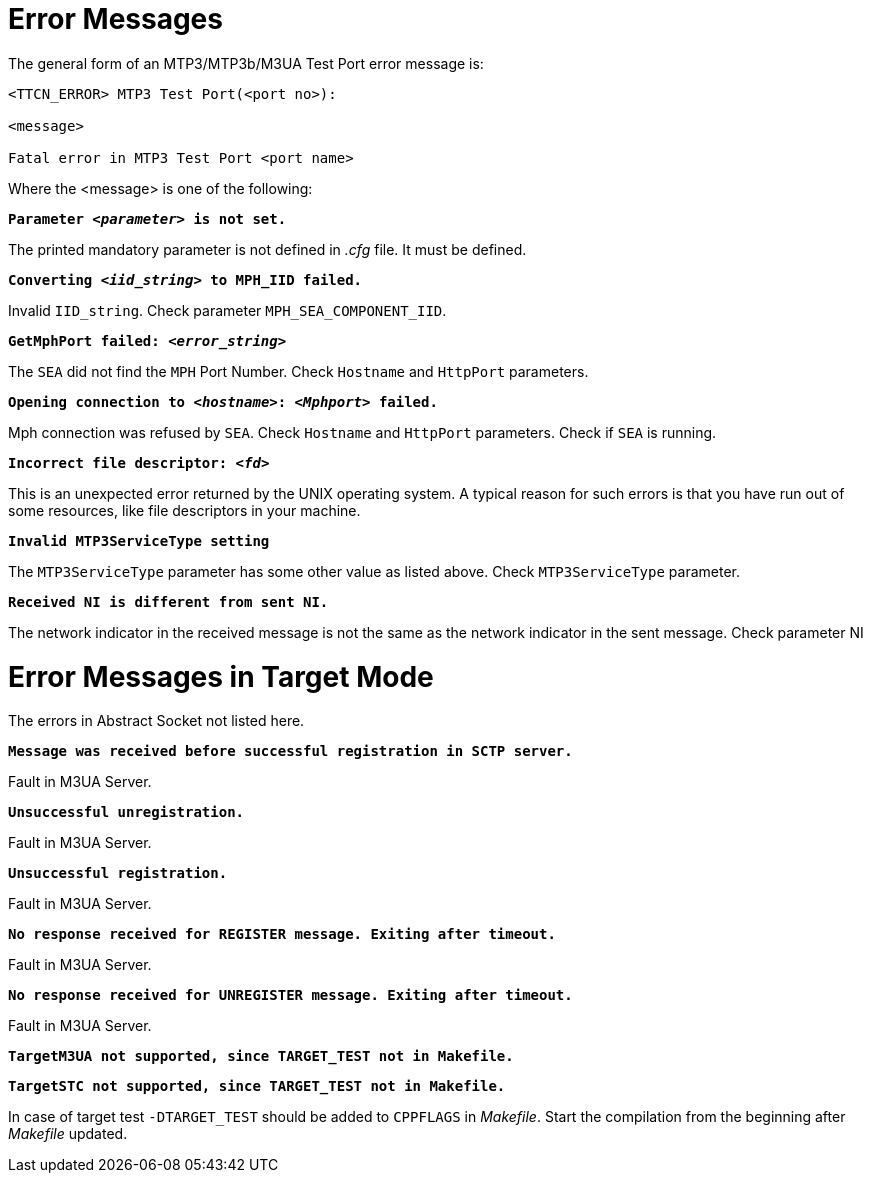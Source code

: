 = Error Messages

The general form of an MTP3/MTP3b/M3UA Test Port error message is:

[source]
----
<TTCN_ERROR> MTP3 Test Port(<port no>):

<message>

Fatal error in MTP3 Test Port <port name>
----

Where the <message> is one of the following:

`*Parameter <__parameter__> is not set.*`

The printed mandatory parameter is not defined in _.cfg_ file. It must be defined.

`*Converting <__iid_string__> to MPH_IID failed.*`

Invalid `IID_string`. Check parameter `MPH_SEA_COMPONENT_IID`.

`*GetMphPort failed: <__error_string__>*`

The `SEA` did not find the `MPH` Port Number. Check `Hostname` and `HttpPort` parameters.

`*Opening connection to <__hostname__>: <__Mphport__> failed.*`

Mph connection was refused by `SEA`. Check `Hostname` and `HttpPort` parameters. Check if `SEA` is running.

`*Incorrect file descriptor: <__fd__>*`

This is an unexpected error returned by the UNIX operating system. A typical reason for such errors is that you have run out of some resources, like file descriptors in your machine.

`*Invalid MTP3ServiceType setting*`

The `MTP3ServiceType` parameter has some other value as listed above. Check `MTP3ServiceType` parameter.

`*Received NI is different from sent NI.*`

The network indicator in the received message is not the same as the network indicator in the sent message. Check parameter NI

= Error Messages in Target Mode

The errors in Abstract Socket not listed here.

`*Message was received before successful registration in SCTP server.*`

Fault in M3UA Server.

`*Unsuccessful unregistration.*`

Fault in M3UA Server.

`*Unsuccessful registration.*`

Fault in M3UA Server.

`*No response received for REGISTER message. Exiting after timeout.*`

Fault in M3UA Server.

`*No response received for UNREGISTER message. Exiting after timeout.*`

Fault in M3UA Server.

`*TargetM3UA not supported, since TARGET_TEST not in Makefile.*`

`*TargetSTC not supported, since TARGET_TEST not in Makefile.*`

In case of target test `-DTARGET_TEST` should be added to `CPPFLAGS` in _Makefile_. Start the compilation from the beginning after _Makefile_ updated.
